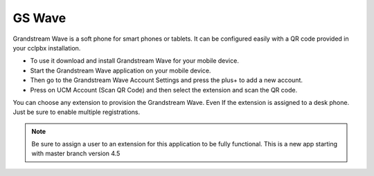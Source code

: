 ##################
GS Wave
##################

Grandstream Wave is a soft phone for smart phones or tablets. It can be configured easily with a QR code provided in your cclpbx installation.

* To use it download and install Grandstream Wave for your mobile device.
* Start the Grandstream Wave application on your mobile device.
* Then go to the Grandstream Wave Account Settings and press the plus+ to add a new account.
* Press on UCM Account (Scan QR Code) and then select the extension and scan the QR code.

.. image:: ../_static/images/applications/cclpbx_applications_gs_wave.jpg
        :scale: 85%


You can choose any extension to provision the Grandstream Wave.  Even If the extension is assigned to a desk phone.  Just be sure to enable multiple registrations.


.. image:: ../_static/images/applications/cclpbx_applications_gs_wave1.jpg
        :scale: 85%



.. note::

       Be sure to assign a user to an extension for this application to be fully functional. This is a new app starting with master branch version 4.5
       

